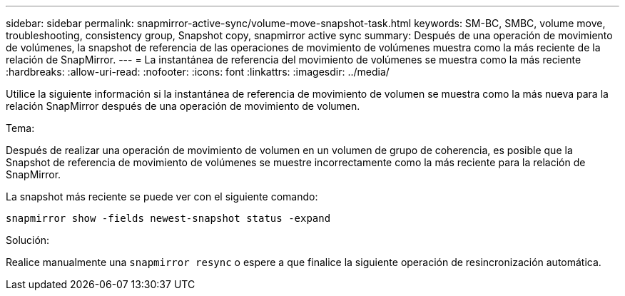 ---
sidebar: sidebar 
permalink: snapmirror-active-sync/volume-move-snapshot-task.html 
keywords: SM-BC, SMBC, volume move, troubleshooting, consistency group, Snapshot copy, snapmirror active sync 
summary: Después de una operación de movimiento de volúmenes, la snapshot de referencia de las operaciones de movimiento de volúmenes muestra como la más reciente de la relación de SnapMirror. 
---
= La instantánea de referencia del movimiento de volúmenes se muestra como la más reciente
:hardbreaks:
:allow-uri-read: 
:nofooter: 
:icons: font
:linkattrs: 
:imagesdir: ../media/


[role="lead"]
Utilice la siguiente información si la instantánea de referencia de movimiento de volumen se muestra como la más nueva para la relación SnapMirror después de una operación de movimiento de volumen.

.Tema:
Después de realizar una operación de movimiento de volumen en un volumen de grupo de coherencia, es posible que la Snapshot de referencia de movimiento de volúmenes se muestre incorrectamente como la más reciente para la relación de SnapMirror.

La snapshot más reciente se puede ver con el siguiente comando:

`snapmirror show -fields newest-snapshot status -expand`

.Solución:
Realice manualmente una `snapmirror resync` o espere a que finalice la siguiente operación de resincronización automática.
